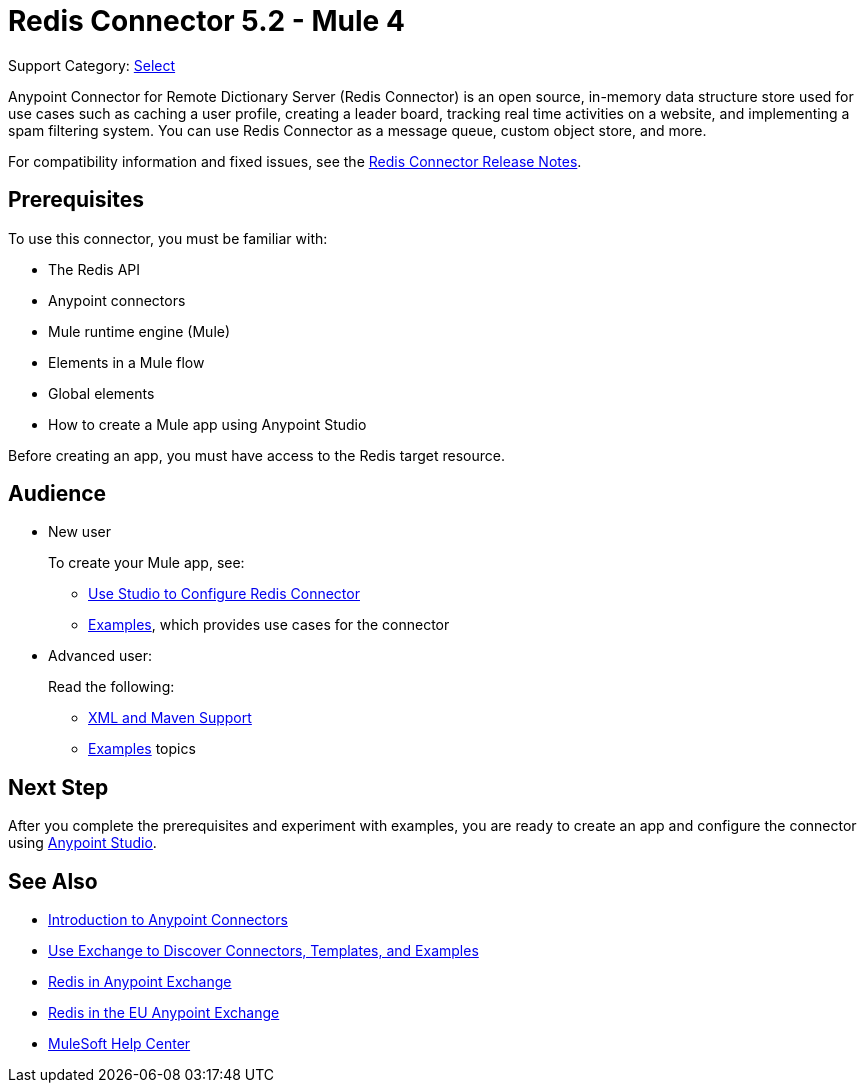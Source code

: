 = Redis Connector 5.2 - Mule 4
:page-aliases: connectors::redis/redis-connector.adoc

Support Category: https://www.mulesoft.com/legal/versioning-back-support-policy#anypoint-connectors[Select]

Anypoint Connector for Remote Dictionary Server (Redis Connector) is an open source, in-memory data structure store used for use cases such as caching a user profile, creating a leader board, tracking real time activities on a website, and implementing a spam filtering system. You can use Redis Connector as a message queue, custom object store, and more.

For compatibility information and fixed issues, see the xref:release-notes::connector/redis-connector-release-notes-mule-4.adoc[Redis Connector Release Notes].

== Prerequisites

To use this connector, you must be familiar with:

* The Redis API
* Anypoint connectors
* Mule runtime engine (Mule)
* Elements in a Mule flow
* Global elements
* How to create a Mule app using Anypoint Studio

Before creating an app, you must have access to the Redis target resource.

== Audience

* New user
+
To create your Mule app, see:

** xref:redis-connector-studio.adoc[Use Studio to Configure Redis Connector]
** xref:redis-connector-examples.adoc[Examples], which provides use cases for the connector
+
* Advanced user:
+
Read the following:

** xref:redis-connector-xml-maven.adoc[XML and Maven Support]
** xref:redis-connector-examples.adoc[Examples] topics

== Next Step

After you complete the prerequisites and experiment with examples, you are ready to create an app and configure the connector using xref:redis-connector-studio.adoc[Anypoint Studio].

== See Also

* xref:connectors::introduction/introduction-to-anypoint-connectors.adoc[Introduction to Anypoint Connectors]
* xref:connectors::introduction/intro-use-exchange.adoc[Use Exchange to Discover Connectors, Templates, and Examples]
* https://www.mulesoft.com/exchange/com.mulesoft.connectors/mule-redis-connector/[Redis in Anypoint Exchange]
* https://eu1.anypoint.mulesoft.com/exchange/com.mulesoft.connectors/mule-redis-connector/[Redis in the EU Anypoint Exchange]
* https://help.mulesoft.com[MuleSoft Help Center]
